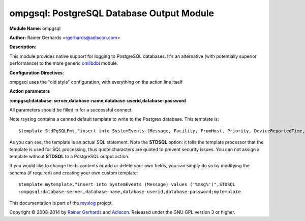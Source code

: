 ompgsql: PostgreSQL Database Output Module
==========================================

**Module Name:** ompgsql

**Author:** Rainer Gerhards
<rgerhards@adiscon.com>

**Description**:

This module provides native support for logging to PostgreSQL databases. It's an alternative (with potentially superior performance) to the more generic
`omlibdbi <omlibdbi.html>`_ module.

**Configuration Directives**:

ompgsql uses the "old style" configuration, with everything on the action line itself

**Action parameters**

**:ompgsql:database-server,database-name,database-userid,database-password**
   
All parameters should be filled in for a successful connect.

Note rsyslog contains a canned default template to write to the Postgres
database. This template is:

::

  $template StdPgSQLFmt,"insert into SystemEvents (Message, Facility, FromHost, Priority, DeviceReportedTime, ReceivedAt, InfoUnitID, SysLogTag) values ('%msg%', %syslogfacility%, '%HOSTNAME%', %syslogpriority%, '%timereported:::date-pgsql%', '%timegenerated:::date-pgsql%', %iut%, '%syslogtag%')",STDSQL

As you can see, the template is an actual SQL statement. Note the **STDSQL**
option: it tells the template processor that the template is used for
SQL processing, thus quote characters are quoted to prevent security
issues. You can not assign a template without **STDSQL** to a PostgreSQL output
action.

If you would like to change fields contents or add or delete your own
fields, you can simply do so by modifying the schema (if required) and
creating your own custom template:

::

  $template mytemplate,"insert into SystemEvents (Message) values ('%msg%')",STDSQL
  :ompgsql:database-server,database-name,database-userid,database-password;mytemplate

This documentation is part of the `rsyslog <http://www.rsyslog.com/>`_
project.

Copyright © 2008-2014 by `Rainer
Gerhards <http://www.gerhards.net/rainer>`_ and
`Adiscon <http://www.adiscon.com/>`_. Released under the GNU GPL version
3 or higher.

